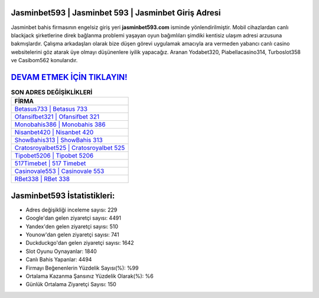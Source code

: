 ﻿Jasminbet593 | Jasminbet 593 | Jasminbet Giriş Adresi
===================================

.. image:: images/jasminbet-giris.jpg
   :width: 600
   
Jasminbet bahis firmasının engelsiz giriş yeri **jasminbet593.com** isminde yönlendirilmiştir. Mobil cihazlardan canlı blackjack şirketlerine direk bağlanma problemi yaşayan oyun bağımlıları şimdiki kentisiz ulaşım adresi arzusuna bakmışlardır. Çalışma arkadaşları olarak bize düşen görevi uygulamak amacıyla ara vermeden yabancı canlı casino websitelerini göz atarak üye olmayı düşünenlere iyilik yapacağız. Aranan Yodabet320, Piabellacasino314, Turboslot358 ve Casibom562 konularıdır.

`DEVAM ETMEK İÇİN TIKLAYIN! <https://urlday.cc/git>`_
==============

.. list-table:: **SON ADRES DEĞİŞİKLİKLERİ**
   :widths: 100
   :header-rows: 1

   * - FİRMA
   * - `Betasus733 | Betasus 733 <betasus733-betasus-733-betasus-giris-adresi.html>`_
   * - `Ofansifbet321 | Ofansifbet 321 <ofansifbet321-ofansifbet-321-ofansifbet-giris-adresi.html>`_
   * - `Monobahis386 | Monobahis 386 <monobahis386-monobahis-386-monobahis-giris-adresi.html>`_	 
   * - `Nisanbet420 | Nisanbet 420 <nisanbet420-nisanbet-420-nisanbet-giris-adresi.html>`_	 
   * - `ShowBahis313 | ShowBahis 313 <showbahis313-showbahis-313-showbahis-giris-adresi.html>`_ 
   * - `Cratosroyalbet525 | Cratosroyalbet 525 <cratosroyalbet525-cratosroyalbet-525-cratosroyalbet-giris-adresi.html>`_
   * - `Tipobet5206 | Tipobet 5206 <tipobet5206-tipobet-5206-tipobet-giris-adresi.html>`_	 
   * - `517Timebet | 517 Timebet <517timebet-517-timebet-timebet-giris-adresi.html>`_
   * - `Casinovale553 | Casinovale 553 <casinovale553-casinovale-553-casinovale-giris-adresi.html>`_
   * - `RBet338 | RBet 338 <rbet338-rbet-338-rbet-giris-adresi.html>`_
	 
Jasminbet593 İstatistikleri:
===================================	 
* Adres değişikliği inceleme sayısı: 229
* Google'dan gelen ziyaretçi sayısı: 4491
* Yandex'den gelen ziyaretçi sayısı: 510
* Younow'dan gelen ziyaretçi sayısı: 741
* Duckduckgo'dan gelen ziyaretçi sayısı: 1642
* Slot Oyunu Oynayanlar: 1840
* Canlı Bahis Yapanlar: 4494
* Firmayı Beğenenlerin Yüzdelik Sayısı(%): %99
* Ortalama Kazanma Şansınız Yüzdelik Olarak(%): %6
* Günlük Ortalama Ziyaretçi Sayısı: 150

